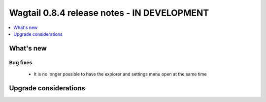 ============================================
Wagtail 0.8.4 release notes - IN DEVELOPMENT
============================================

.. contents::
    :local:
    :depth: 1


What's new
==========

Bug fixes
~~~~~~~~~

 * It is no longer possible to have the explorer and settings menu open at the same time


Upgrade considerations
======================
